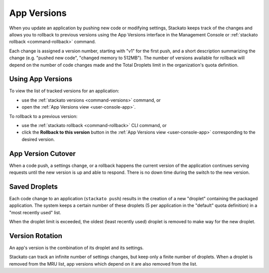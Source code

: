 .. _app-versions:

.. index:: App Versions

App Versions
============

When you update an application by pushing new code or modifying
settings, Stackato keeps track of the changes and allows you to rollback
to previous versions using the App Versions interface in the Management
Console or :ref:`stackato rollback <command-rollback>` command.

Each change is assigned a version number, starting with "v1" for the
first push, and a short description summarizing the change (e.g. "pushed
new code", "changed memory to 512MB"). The number of versions available
for rollback will depend on the number of code changes made and the
Total Droplets limit in the organization's quota definition.


Using App Versions
------------------

To view the list of tracked versions for an application:

* use the :ref:`stackato versions <command-versions>` command, or
* open the :ref:`App Versions view <user-console-app>`.

To rollback to a previous version:

* use the :ref:`stackato rollback <command-rollback>` CLI command, or
* click the **Rollback to this version** button in the :ref:`App
  Versions view <user-console-app>` corresponding to the desired version.


App Version Cutover
-------------------

When a code push, a settings change, or a rollback happens the current
version of the application continues serving requests until the new
version is up and able to respond. There is no down time during the
switch to the new version.


Saved Droplets
--------------

Each code change to an application (``stackato push``) results in the
creation of a new "droplet" containing the packaged application. The
system keeps a certain number of these droplets (5 per application in
the "default" quota definition) in a "most recently used" list.

When the droplet limit is exceeded, the oldest (least recently used)
droplet is removed to make way for the new droplet. 


Version Rotation
----------------

An app's version is the combination of its droplet and its settings.

Stackato can track an infinite number of settings changes, but keep only
a finite number of droplets. When a droplet is removed from the MRU
list, app versions which depend on it are also removed from the list.



